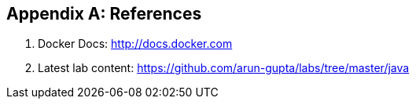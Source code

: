 [appendix]
[[References]]

== References

. Docker Docs: http://docs.docker.com
. Latest lab content: https://github.com/arun-gupta/labs/tree/master/java

